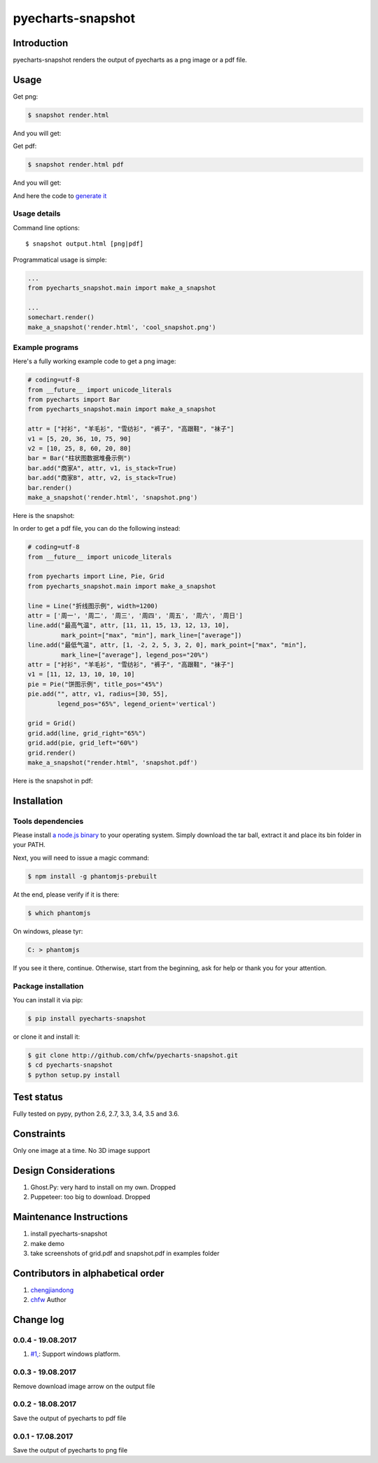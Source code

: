 ================================================================================
pyecharts-snapshot
================================================================================

.. image:: https://api.travis-ci.org/chfw/pyecharts-snapshot.svg?branch=master
   :target: http://travis-ci.org/chfw/pyecharts-snapshot

.. image:: https://codecov.io/gh/chfw/pyecharts-snapshot/branch/master/graph/badge.svg
    :target: https://codecov.io/github/chfw/pyecharts-snapshot

Introduction
================================================================================

pyecharts-snapshot renders the output of pyecharts as a png image or a pdf file. 


Usage
================================================================================

Get png:

.. code-block:: bash

   $ snapshot render.html

And you will get:

.. image:: https://raw.githubusercontent.com/chfw/pyecharts-snapshot/master/images/demo.png

Get pdf:

.. code-block:: bash

   $ snapshot render.html pdf

And you will get:

.. image:: https://raw.githubusercontent.com/chfw/pyecharts-snapshot/master/images/demo_in_pdf.png
   :target: https://raw.githubusercontent.com/chfw/pyecharts-snapshot/master/examples/grid.pdf

And here the code to `generate it <https://github.com/chfw/pyecharts-snapshot/blob/master/examples/grid.py>`_


Usage details
--------------------------------------------------------------------------------

Command line options::

   $ snapshot output.html [png|pdf]


Programmatical usage is simple:

.. code-block:: python

   ... 
   from pyecharts_snapshot.main import make_a_snapshot

   ...
   somechart.render()
   make_a_snapshot('render.html', 'cool_snapshot.png')


Example programs
--------------------------------------------------------------------------------

Here's a fully working example code to get a png image:

.. code-block:: python

   # coding=utf-8
   from __future__ import unicode_literals
   from pyecharts import Bar
   from pyecharts_snapshot.main import make_a_snapshot

   attr = ["衬衫", "羊毛衫", "雪纺衫", "裤子", "高跟鞋", "袜子"]
   v1 = [5, 20, 36, 10, 75, 90]
   v2 = [10, 25, 8, 60, 20, 80]
   bar = Bar("柱状图数据堆叠示例")
   bar.add("商家A", attr, v1, is_stack=True)
   bar.add("商家B", attr, v2, is_stack=True)
   bar.render()
   make_a_snapshot('render.html', 'snapshot.png')


Here is the snapshot:

.. image:: https://raw.githubusercontent.com/chfw/pyecharts-snapshot/master/images/snapshot.png

In order to get a pdf file, you can do the following instead:

.. code-block:: python

   # coding=utf-8
   from __future__ import unicode_literals

   from pyecharts import Line, Pie, Grid
   from pyecharts_snapshot.main import make_a_snapshot

   line = Line("折线图示例", width=1200)
   attr = ['周一', '周二', '周三', '周四', '周五', '周六', '周日']
   line.add("最高气温", attr, [11, 11, 15, 13, 12, 13, 10],
            mark_point=["max", "min"], mark_line=["average"])
   line.add("最低气温", attr, [1, -2, 2, 5, 3, 2, 0], mark_point=["max", "min"],
            mark_line=["average"], legend_pos="20%")
   attr = ["衬衫", "羊毛衫", "雪纺衫", "裤子", "高跟鞋", "袜子"]
   v1 = [11, 12, 13, 10, 10, 10]
   pie = Pie("饼图示例", title_pos="45%")
   pie.add("", attr, v1, radius=[30, 55],
           legend_pos="65%", legend_orient='vertical')

   grid = Grid()
   grid.add(line, grid_right="65%")
   grid.add(pie, grid_left="60%")
   grid.render()
   make_a_snapshot("render.html", 'snapshot.pdf')


Here is the snapshot in pdf:

.. image:: https://raw.githubusercontent.com/chfw/pyecharts-snapshot/master/images/snapshot_in_pdf.png
   :target: https://raw.githubusercontent.com/chfw/pyecharts-snapshot/master/examples/snapshot.pdf


Installation
================================================================================

Tools dependencies
--------------------------------------------------------------------------------

Please install `a node.js binary <https://nodejs.org/en/download/>`_ to your
operating system. Simply download the tar ball, extract it and place its bin
folder in your PATH.

Next, you will need to issue a magic command:

.. code-block:: bash

   $ npm install -g phantomjs-prebuilt

At the end, please verify if it is there:

.. code-block:: bash

   $ which phantomjs

On windows, please tyr:

.. code-block::

   C: > phantomjs

If you see it there, continue. Otherwise, start from the beginning, ask for help
or thank you for your attention.

Package installation
--------------------------------------------------------------------------------

You can install it via pip:

.. code-block:: bash

    $ pip install pyecharts-snapshot


or clone it and install it:

.. code-block:: bash

    $ git clone http://github.com/chfw/pyecharts-snapshot.git
    $ cd pyecharts-snapshot
    $ python setup.py install

Test status
================================================================================

Fully tested on pypy, python 2.6, 2.7, 3.3, 3.4, 3.5 and 3.6.

Constraints
================================================================================

Only one image at a time. No 3D image support

Design Considerations
================================================================================

#. Ghost.Py: very hard to install on my own. Dropped
#. Puppeteer: too big to download. Dropped


Maintenance Instructions
================================================================================

#. install pyecharts-snapshot
#. make demo
#. take screenshots of grid.pdf and snapshot.pdf in examples folder

Contributors in alphabetical order
================================================================================


#. `chengjiandong <https://github.com/chenjiandongx>`_
#. `chfw <https://github.com/chfw>`_ Author

Change log
===========

0.0.4 - 19.08.2017
--------------------------------------------------------------------------------

#. `#1, <https://github.com/chfw/pyecharts-snapshot/pull/1>`_: Support windows platform.

0.0.3 - 19.08.2017
--------------------------------------------------------------------------------

Remove download image arrow on the output file

0.0.2 - 18.08.2017
--------------------------------------------------------------------------------

Save the output of pyecharts to pdf file


0.0.1 - 17.08.2017
--------------------------------------------------------------------------------

Save the output of pyecharts to png file




